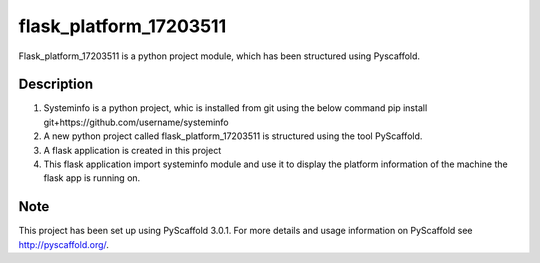 =======================
flask_platform_17203511
=======================


Flask_platform_17203511 is a python project module, which has been structured using Pyscaffold. 


Description
===========
1. Systeminfo is a python project, whic is installed from git using the below command
   pip install git+https://github.com/username/systeminfo
2. A new python project called flask_platform_17203511 is structured using the tool PyScaffold.
3. A flask application is created in this project
4. This flask application import systeminfo module and use it to display the platform information of the machine the flask app is running on.


Note
====

This project has been set up using PyScaffold 3.0.1. For more details and usage
information on PyScaffold see http://pyscaffold.org/.
